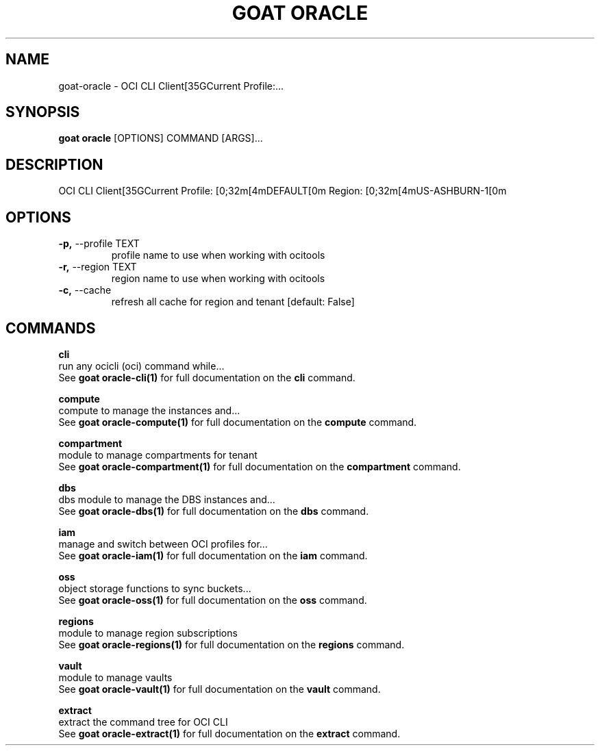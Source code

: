 .TH "GOAT ORACLE" "1" "2024-02-04" "2024.2.4.728" "goat oracle Manual"
.SH NAME
goat\-oracle \- OCI CLI Client[35GCurrent Profile:...
.SH SYNOPSIS
.B goat oracle
[OPTIONS] COMMAND [ARGS]...
.SH DESCRIPTION
OCI CLI Client[35GCurrent Profile: [0;32m[4mDEFAULT[0m Region: [0;32m[4mUS-ASHBURN-1[0m
.SH OPTIONS
.TP
\fB\-p,\fP \-\-profile TEXT
profile name to use when working with ocitools
.TP
\fB\-r,\fP \-\-region TEXT
region name to use when working with ocitools
.TP
\fB\-c,\fP \-\-cache
refresh all cache for region and tenant  [default: False]
.SH COMMANDS
.PP
\fBcli\fP
  run any ocicli (oci) command while...
  See \fBgoat oracle-cli(1)\fP for full documentation on the \fBcli\fP command.
.PP
\fBcompute\fP
  compute to manage the instances and...
  See \fBgoat oracle-compute(1)\fP for full documentation on the \fBcompute\fP command.
.PP
\fBcompartment\fP
  module to manage compartments for tenant
  See \fBgoat oracle-compartment(1)\fP for full documentation on the \fBcompartment\fP command.
.PP
\fBdbs\fP
  dbs module to manage the DBS instances and...
  See \fBgoat oracle-dbs(1)\fP for full documentation on the \fBdbs\fP command.
.PP
\fBiam\fP
  manage and switch between OCI profiles for...
  See \fBgoat oracle-iam(1)\fP for full documentation on the \fBiam\fP command.
.PP
\fBoss\fP
  object storage functions to sync buckets...
  See \fBgoat oracle-oss(1)\fP for full documentation on the \fBoss\fP command.
.PP
\fBregions\fP
  module to manage region subscriptions
  See \fBgoat oracle-regions(1)\fP for full documentation on the \fBregions\fP command.
.PP
\fBvault\fP
  module to manage vaults
  See \fBgoat oracle-vault(1)\fP for full documentation on the \fBvault\fP command.
.PP
\fBextract\fP
  extract the command tree for OCI CLI
  See \fBgoat oracle-extract(1)\fP for full documentation on the \fBextract\fP command.
